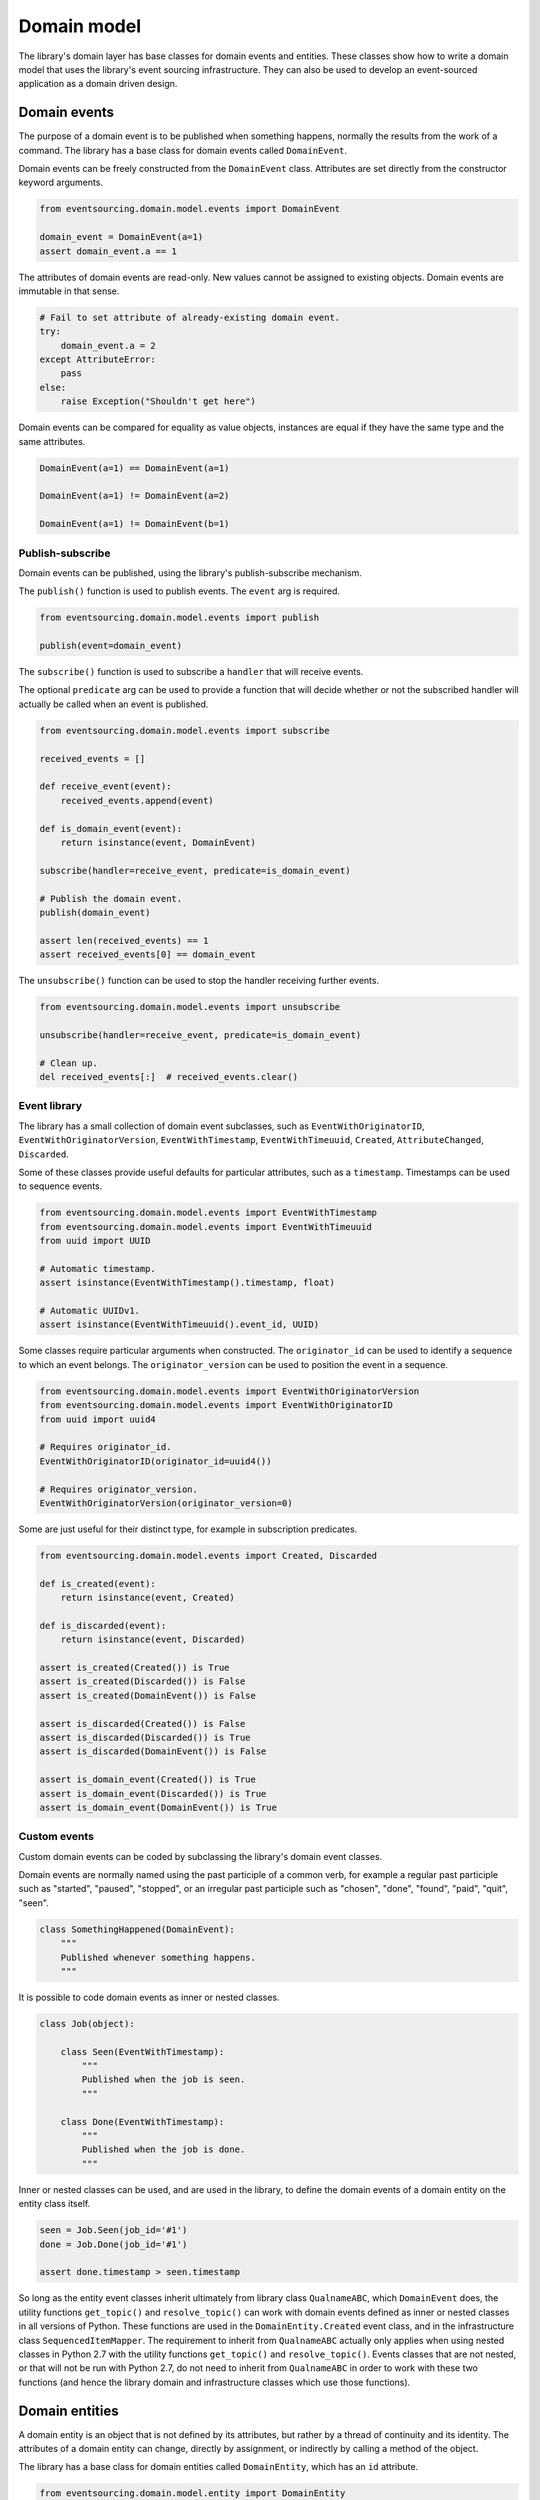============
Domain model
============

The library's domain layer has base classes for domain events and entities. These classes show how to
write a domain model that uses the library's event sourcing infrastructure. They can also be used to
develop an event-sourced application as a domain driven design.


Domain events
=============

The purpose of a domain event is to be published when something happens, normally the results from the
work of a command. The library has a base class for domain events called ``DomainEvent``.

Domain events can be freely constructed from the ``DomainEvent`` class. Attributes are
set directly from the constructor keyword arguments.

.. code:: python

    from eventsourcing.domain.model.events import DomainEvent

    domain_event = DomainEvent(a=1)
    assert domain_event.a == 1


The attributes of domain events are read-only. New values cannot be assigned to existing objects.
Domain events are immutable in that sense.

.. code:: python

    # Fail to set attribute of already-existing domain event.
    try:
        domain_event.a = 2
    except AttributeError:
        pass
    else:
        raise Exception("Shouldn't get here")


Domain events can be compared for equality as value objects, instances are equal if they have the
same type and the same attributes.

.. code:: python

    DomainEvent(a=1) == DomainEvent(a=1)

    DomainEvent(a=1) != DomainEvent(a=2)

    DomainEvent(a=1) != DomainEvent(b=1)


Publish-subscribe
-----------------

Domain events can be published, using the library's publish-subscribe mechanism.

The ``publish()`` function is used to publish events. The ``event`` arg is required.

.. code:: python

    from eventsourcing.domain.model.events import publish

    publish(event=domain_event)


The ``subscribe()`` function is used to subscribe a ``handler`` that will receive events.

The optional ``predicate`` arg can be used to provide a function that will decide whether
or not the subscribed handler will actually be called when an event is published.

.. code:: python

    from eventsourcing.domain.model.events import subscribe

    received_events = []

    def receive_event(event):
        received_events.append(event)

    def is_domain_event(event):
        return isinstance(event, DomainEvent)

    subscribe(handler=receive_event, predicate=is_domain_event)

    # Publish the domain event.
    publish(domain_event)

    assert len(received_events) == 1
    assert received_events[0] == domain_event


The ``unsubscribe()`` function can be used to stop the handler receiving further events.

.. code:: python

    from eventsourcing.domain.model.events import unsubscribe

    unsubscribe(handler=receive_event, predicate=is_domain_event)

    # Clean up.
    del received_events[:]  # received_events.clear()


Event library
-------------

The library has a small collection of domain event subclasses, such as ``EventWithOriginatorID``,
``EventWithOriginatorVersion``, ``EventWithTimestamp``, ``EventWithTimeuuid``, ``Created``, ``AttributeChanged``,
``Discarded``.

Some of these classes provide useful defaults for particular attributes, such as a ``timestamp``.
Timestamps can be used to sequence events.

.. code:: python

    from eventsourcing.domain.model.events import EventWithTimestamp
    from eventsourcing.domain.model.events import EventWithTimeuuid
    from uuid import UUID

    # Automatic timestamp.
    assert isinstance(EventWithTimestamp().timestamp, float)

    # Automatic UUIDv1.
    assert isinstance(EventWithTimeuuid().event_id, UUID)


Some classes require particular arguments when constructed. The ``originator_id`` can be used
to identify a sequence to which an event belongs. The ``originator_version`` can be used to
position the event in a sequence.

.. code:: python

    from eventsourcing.domain.model.events import EventWithOriginatorVersion
    from eventsourcing.domain.model.events import EventWithOriginatorID
    from uuid import uuid4

    # Requires originator_id.
    EventWithOriginatorID(originator_id=uuid4())

    # Requires originator_version.
    EventWithOriginatorVersion(originator_version=0)


Some are just useful for their distinct type, for example in subscription predicates.

.. code:: python

    from eventsourcing.domain.model.events import Created, Discarded

    def is_created(event):
        return isinstance(event, Created)

    def is_discarded(event):
        return isinstance(event, Discarded)

    assert is_created(Created()) is True
    assert is_created(Discarded()) is False
    assert is_created(DomainEvent()) is False

    assert is_discarded(Created()) is False
    assert is_discarded(Discarded()) is True
    assert is_discarded(DomainEvent()) is False

    assert is_domain_event(Created()) is True
    assert is_domain_event(Discarded()) is True
    assert is_domain_event(DomainEvent()) is True


Custom events
-------------

Custom domain events can be coded by subclassing the library's domain event classes.

Domain events are normally named using the past participle of a common verb, for example
a regular past participle such as "started", "paused", "stopped", or an irregular past
participle such as "chosen", "done", "found", "paid", "quit", "seen".

.. code:: python

    class SomethingHappened(DomainEvent):
        """
        Published whenever something happens.
        """


It is possible to code domain events as inner or nested classes.

.. code:: python

    class Job(object):

        class Seen(EventWithTimestamp):
            """
            Published when the job is seen.
            """

        class Done(EventWithTimestamp):
            """
            Published when the job is done.
            """

Inner or nested classes can be used, and are used in the library, to define
the domain events of a domain entity on the entity class itself.

.. code:: python

    seen = Job.Seen(job_id='#1')
    done = Job.Done(job_id='#1')

    assert done.timestamp > seen.timestamp


So long as the entity event classes inherit ultimately from library class
``QualnameABC``, which ``DomainEvent`` does, the utility functions ``get_topic()``
and ``resolve_topic()`` can work with domain events defined as inner or nested
classes in all versions of Python. These functions are used in the ``DomainEntity.Created``
event class, and in the infrastructure class ``SequencedItemMapper``. The requirement
to inherit from ``QualnameABC`` actually only applies when using nested classes in Python 2.7
with the utility functions ``get_topic()`` and ``resolve_topic()``. Events classes that
are not nested, or that will not be run with Python 2.7, do not need to
inherit from ``QualnameABC`` in order to work with these two functions (and
hence the library domain and infrastructure classes which use those functions).


Domain entities
===============

A domain entity is an object that is not defined by its attributes, but rather by a thread of continuity and its
identity. The attributes of a domain entity can change, directly by assignment, or indirectly by calling a method of
the object.

The library has a base class for domain entities called ``DomainEntity``, which has an ``id`` attribute.

.. code:: python

    from eventsourcing.domain.model.entity import DomainEntity

    entity_id = uuid4()

    entity = DomainEntity(id=entity_id)

    assert entity.id == entity_id


Entity library
--------------

The library also has a domain entity class called ``VersionedEntity``, which extends the ``DomainEntity`` class
with a ``version`` attribute.

.. code:: python

    from eventsourcing.domain.model.entity import VersionedEntity

    entity = VersionedEntity(id=entity_id, version=1)

    assert entity.id == entity_id
    assert entity.version == 1


The library also has a domain entity class called ``TimestampedEntity``, which extends the ``DomainEntity`` class
with attributes ``created_on`` and ``last_modified``.

.. code:: python

    from eventsourcing.domain.model.entity import TimestampedEntity

    entity = TimestampedEntity(id=entity_id, timestamp=123)

    assert entity.id == entity_id
    assert entity.created_on == 123
    assert entity.last_modified == 123


There is also a ``TimestampedVersionedEntity`` that has ``id``, ``version``, ``created_on``, and ``last_modified``
attributes.

.. code:: python

    from eventsourcing.domain.model.entity import TimestampedVersionedEntity

    entity = TimestampedVersionedEntity(id=entity_id, version=1, timestamp=123)

    assert entity.id == entity_id
    assert entity.created_on == 123
    assert entity.last_modified == 123
    assert entity.version == 1


A timestamped, versioned entity is both a timestamped entity and a versioned entity.

.. code:: python

    assert isinstance(entity, TimestampedEntity)
    assert isinstance(entity, VersionedEntity)


Entity events
-------------

The library's domain entity classes have domain events defined as inner classes: ``Event``, ``Created``,
``AttributeChanged``, and ``Discarded``.

.. code:: python

    DomainEntity.Event
    DomainEntity.Created
    DomainEntity.AttributeChanged
    DomainEntity.Discarded


These inner event classes are all subclasses of ``DomainEvent`` and can be freely constructed, with
suitable arguments. ``Created`` events need an ``originator_topic`` and ``originator_id``, other
events need an ``originator_id`` and an ``originator_head``. ``AttributeChanged`` events need a
``name`` and a ``value``.

Events of versioned entities need an ``originator_version``. Events of timestamped entities
generate a ``timestamp`` when constructed for the first time.

All the events of ``DomainEntity`` generate an ``event_hash`` when constructed for the first time.
Events can be chained together by setting the ``event_hash`` of one event as the ``originator_hash``
of the next event.

.. code:: python

    from eventsourcing.utils.topic import get_topic

    entity_id = UUID('b81d160d-d7ef-45ab-a629-c7278082a845')

    created = VersionedEntity.Created(
        originator_version=0,
        originator_id=entity_id,
        originator_topic=get_topic(VersionedEntity)
    )

    attribute_a_changed = VersionedEntity.AttributeChanged(
        name='a',
        value=1,
        originator_version=1,
        originator_id=entity_id,
        originator_head=created.event_hash,
    )

    attribute_b_changed = VersionedEntity.AttributeChanged(
        name='b',
        value=2,
        originator_version=2,
        originator_id=entity_id,
        originator_head=attribute_a_changed.event_hash,
    )

    entity_discarded = VersionedEntity.Discarded(
        originator_version=3,
        originator_id=entity_id,
        originator_head=attribute_b_changed.event_hash,
    )


The events have a ``mutate()`` function, which can be used to mutate the
state of a given object appropriately.

For example, the ``DomainEntity.Created`` event mutates to an
entity instance. The class that is instantiated is determined by the
``originator_topic`` attribute of the ``DomainEntity.Created`` event.

.. code:: python

    entity = created.mutate()

    assert entity.id == entity_id

The ``mutate()`` method normally requires an ``obj`` argument, but
that is not required for ``DomainEntity.Created`` events. The default
is ``None``, but if a value is provided it must be callable that
returns an object, such as an object class.

As another example, when a versioned entity is mutated by an event of the
``VersionedEntity`` class, the entity version number is incremented.

.. code:: python

    assert entity.version == 1

    entity = attribute_a_changed.mutate(entity)
    assert entity.version == 2
    assert entity.a == 1

    entity = attribute_b_changed.mutate(entity)
    assert entity.version == 3
    assert entity.b == 2


Similarly, when a timestamped entity is mutated by an event of the
``TimestampedEntity`` class, the ``last_modified`` attribute of the
entity is set to have the event's ``timestamp`` value.


Data integrity
--------------

The domain events of ``DomainEntity`` are hash-chained together.

That is, the state of each event is hashed, using SHA256, and the hash of the last event
is included in the state of the next event. Before an event is applied to a entity, it
is validated in itself (the event hash represents the state of the event) and as a part of the chain
(the previous event hash equals the next event originator hash). That means, if the sequence of
events is accidentally damaged, then a ``DataIntegrityError`` will almost certainly be raised
when the sequence is replayed.

The hash of the last event applied to an aggregate root is available as an attribute called
``__head__``.

.. code:: python

    assert entity.__head__ == '9872f8ddcb62c4bd7162832393049a9ba9dec8112f8afb9e6f905db29ec484fa'

    assert entity.__head__ == attribute_b_changed.event_hash


Any change to the aggregate's sequence of events that results in a valid sequence will almost
certainly result in a different head hash. So the entire history of an aggregate can be verified
by checking the head hash. This feature could be used to protect against tampering.


Factory method
--------------

The ``DomainEntity`` has a class method ``create()`` which can return
new entity objects. When called, it constructs a ``DomainEntity.Created``
event with suitable arguments such as a unique ID, and a topic representing
the concrete entity class, and then it projects that event into an entity
object using the event's ``mutate()`` method. Then it publishes the
event, and then it returns the new entity to the caller.


.. code:: python

    entity = DomainEntity.create()
    assert entity.id
    assert entity.__class__ is DomainEntity


    entity = VersionedEntity.create()
    assert entity.id
    assert entity.version == 1
    assert entity.__class__ is VersionedEntity


    entity = TimestampedEntity.create()
    assert entity.id
    assert entity.created_on
    assert entity.last_modified
    assert entity.__class__ is TimestampedEntity


    entity = TimestampedVersionedEntity.create()
    assert entity.id
    assert entity.created_on
    assert entity.last_modified
    assert entity.version == 1
    assert entity.__class__ is TimestampedVersionedEntity



Triggering events
-----------------

Events are usually triggered by command methods of entities. Commands
will construct, apply, and publish events, using the results from working
on command arguments. The events need to be constructed with suitable arguments.

To help construct events with suitable arguments in an extensible manner, the
``DomainEntity`` class has a private method ``_trigger()``, extended by subclasses,
which can be used in command methods to construct, apply, and publish events
with suitable arguments. The event ``mutate()`` methods update the entity appropriately.

For example, triggering an ``AttributeChanged`` event on a timestamped, versioned
entity will cause the attribute value to be updated, but it will also
cause the version number to increase, and it will update the last modified time.

.. code:: python

    entity = TimestampedVersionedEntity.create()
    assert entity.version == 1
    assert entity.created_on == entity.last_modified

    # Trigger domain event.
    entity._trigger(entity.AttributeChanged, name='c', value=3)

    # Check the event was applied.
    assert entity.c == 3
    assert entity.version == 2
    assert entity.last_modified > entity.created_on


The command method ``change_attribute()`` triggers an
``AttributeChanged`` event. In the code below, the attribute ``full_name``
is triggered. A subscriber receives the event.

.. code:: python

    entity = VersionedEntity(id=entity_id, version=0)

    assert len(received_events) == 0
    subscribe(handler=receive_event, predicate=is_domain_event)

    # Apply and publish an AttributeChanged event.
    entity.change_attribute(name='full_name', value='Mr Boots')

    # Check the event was applied.
    assert entity.full_name == 'Mr Boots'

    # Check the event was published.
    assert len(received_events) == 1
    assert received_events[0].__class__ == VersionedEntity.AttributeChanged
    assert received_events[0].name == 'full_name'
    assert received_events[0].value == 'Mr Boots'

    # Check the event hash is the current entity head.
    assert received_events[0].event_hash == entity.__head__

    # Clean up.
    unsubscribe(handler=receive_event, predicate=is_domain_event)
    del received_events[:]  # received_events.clear()


Discarding entities
-------------------

The entity method ``discard()`` can be used to discard the entity, by triggering
a ``Discarded`` event, after which the entity is unavailable for further changes.

.. code:: python

    from eventsourcing.exceptions import EntityIsDiscarded

    entity.discard()

    # Fail to change an attribute after entity was discarded.
    try:
        entity.change_attribute('full_name', 'Mr Boots')
    except EntityIsDiscarded:
        pass
    else:
        raise Exception("Shouldn't get here")


Custom entities
---------------

The library entity classes can be subclassed.

.. code:: python

    class User(VersionedEntity):
        def __init__(self, full_name, *args, **kwargs):
            super(User, self).__init__(*args, **kwargs)
            self.full_name = full_name


Subclasses can extend the entity base classes, by adding event-based properties and methods.


Custom attributes
-----------------

The library's ``@attribute`` decorator provides a property getter and setter, which will triggers an
``AttributeChanged`` event when the property is assigned. Simple mutable attributes can be coded as
decorated functions without a body, such as the ``full_name`` function of ``User`` below.

.. code:: python

    from eventsourcing.domain.model.decorators import attribute


    class User(VersionedEntity):

        def __init__(self, full_name, *args, **kwargs):
            super(User, self).__init__(*args, **kwargs)
            self._full_name = full_name

        @attribute
        def full_name(self):
            """Full name of the user."""


In the code below, after the entity has been created, assigning to the ``full_name`` attribute causes
the entity to be updated. An ``AttributeChanged`` event is published. Both the ``Created`` and
``AttributeChanged`` events are received by a subscriber.

.. code:: python

    assert len(received_events) == 0
    subscribe(handler=receive_event, predicate=is_domain_event)

    # Publish a Created event.
    user = User.create(full_name='Mrs Boots')

    # Publish an AttributeChanged event.
    user.full_name = 'Mr Boots'

    assert len(received_events) == 2
    assert received_events[0].__class__ == VersionedEntity.Created
    assert received_events[0].full_name == 'Mrs Boots'
    assert received_events[0].originator_version == 0
    assert received_events[0].originator_id == user.id

    assert received_events[1].__class__ == VersionedEntity.AttributeChanged
    assert received_events[1].value == 'Mr Boots'
    assert received_events[1].name == '_full_name'
    assert received_events[1].originator_version == 1
    assert received_events[1].originator_id == user.id

    # Clean up.
    unsubscribe(handler=receive_event, predicate=is_domain_event)
    del received_events[:]  # received_events.clear()


Custom commands
---------------

The entity base classes can be extended with custom command methods. In general,
the arguments of a command will be used to perform some work. Then, the result
of the work will be used to trigger a domain event that represents what happened.
Please note, command methods normally have no return value.

For example, the ``set_password()`` method of the ``User`` entity below is given
a raw password. It creates an encoded string from the raw password, and then uses
the ``change_attribute()`` method to trigger an ``AttributeChanged`` event for
the ``_password`` attribute with the encoded password.

.. code:: python

    from eventsourcing.domain.model.decorators import attribute


    class User(VersionedEntity):

        def __init__(self, *args, **kwargs):
            super(User, self).__init__(*args, **kwargs)
            self._password = None

        def set_password(self, raw_password):
            # Do some work using the arguments of a command.
            password = self._encode_password(raw_password)

            # Change private _password attribute.
            self.change_attribute('_password', password)

        def check_password(self, raw_password):
            password = self._encode_password(raw_password)
            return self._password == password

        def _encode_password(self, password):
            return ''.join(reversed(password))


    user = User(id='1')

    user.set_password('password')
    assert user.check_password('password')


Custom events
-------------

Custom events can be defined as inner or nested classes of the custom entity class.
In the code below, the entity class ``World`` has a custom event called ``SomethingHappened``.

Custom event classes normally extend the ``mutate()`` method, so it can affect
entities in a way that is specific to that type of event.
For example, the ``SomethingHappened`` event class extends the base ``mutate()``
method, by appending the event to the entity's ``history`` attribute.

Custom events are normally triggered by custom commands. In the example below,
the command method ``make_it_so()`` triggers the custom event ``SomethingHappened``.

.. code:: python

    from eventsourcing.domain.model.decorators import mutator

    class World(VersionedEntity):

        def __init__(self, *args, **kwargs):
            super(World, self).__init__(*args, **kwargs)
            self.history = []

        def make_it_so(self, something):
            # Do some work using the arguments of a command.
            what_happened = something

            # Trigger event with the results of the work.
            self._trigger(World.SomethingHappened, what=what_happened)

        class SomethingHappened(VersionedEntity.Event):
            """Published when something happens in the world."""
            def mutate(self, obj):
                obj = super(World.SomethingHappened, self).mutate(obj)
                obj.history.append(self)
                return obj


A new world can now be created, using the ``create()`` method. The command ``make_it_so()`` can
be used to make things happen in this world. When something happens, the history of the world
is augmented with the new event.

.. code:: python

    world = World.create()

    world.make_it_so('dinosaurs')
    world.make_it_so('trucks')
    world.make_it_so('internet')

    assert world.history[0].what == 'dinosaurs'
    assert world.history[1].what == 'trucks'
    assert world.history[2].what == 'internet'


Aggregate root
==============

The library has a domain entity class called ``AggregateRoot`` that can be useful
in a domain driven design, especially where a single command can cause many events
to be published.

The ``AggregateRoot`` entity class extends ``TimestampedVersionedEntity``. It can
be subclassed by custom aggregate root entities. In the example below, the entity
class ``World`` inherits from ``AggregateRoot``.

.. code:: python

    from eventsourcing.domain.model.aggregate import AggregateRoot


    class World(AggregateRoot):
        """
        Example domain entity, with mutator function on domain event.
        """
        def __init__(self, *args, **kwargs):
            super(World, self).__init__(*args, **kwargs)
            self.history = []

        def make_things_so(self, *somethings):
            for something in somethings:
                self._trigger(World.SomethingHappened, what=something)

        class SomethingHappened(AggregateRoot.Event):
            def mutate(self, obj):
                obj = super(World.SomethingHappened, self).mutate(obj)
                obj.history.append(self)
                return obj


The ``AggregateRoot`` class overrides the ``publish()`` method of the base class,
so that triggered events are published only to a private list of pending events.

.. code:: python

    assert len(received_events) == 0
    subscribe(handler=receive_event)

    # Create new world.
    world = World.create()
    assert isinstance(world, World)

    # Command that publishes many events.
    world.make_things_so('dinosaurs', 'trucks', 'internet')

    assert world.history[0].what == 'dinosaurs'
    assert world.history[1].what == 'trucks'
    assert world.history[2].what == 'internet'


The ``AggregateRoot`` class defines a ``save()`` method, which publishes the
pending events to the publish-subscribe mechanism as a single list.

.. code:: python

    # Events are pending actual publishing until the save() method is called.
    assert len(world.__pending_events__) == 4
    assert len(received_events) == 0
    world.save()

    # Pending events were published as a single list of events.
    assert len(world.__pending_events__) == 0
    assert len(received_events) == 1
    assert len(received_events[0]) == 4

    # Clean up.
    unsubscribe(handler=receive_event)
    del received_events[:]  # received_events.clear()


Publishing all events from a single command in a single list allows all the
events to be written to a database as a single atomic operation.

That avoids the risk that some events will be stored successfully but other
events from the same command will fall into conflict and be lost, because
another thread has operated on the same  aggregate at the same time, causing
an inconsistent state that would also be difficult to repair.

It also avoids the risk of other threads picking up only some events caused
by a command, presenting the aggregate in an inconsistent or unusual and
perhaps unworkable state.
